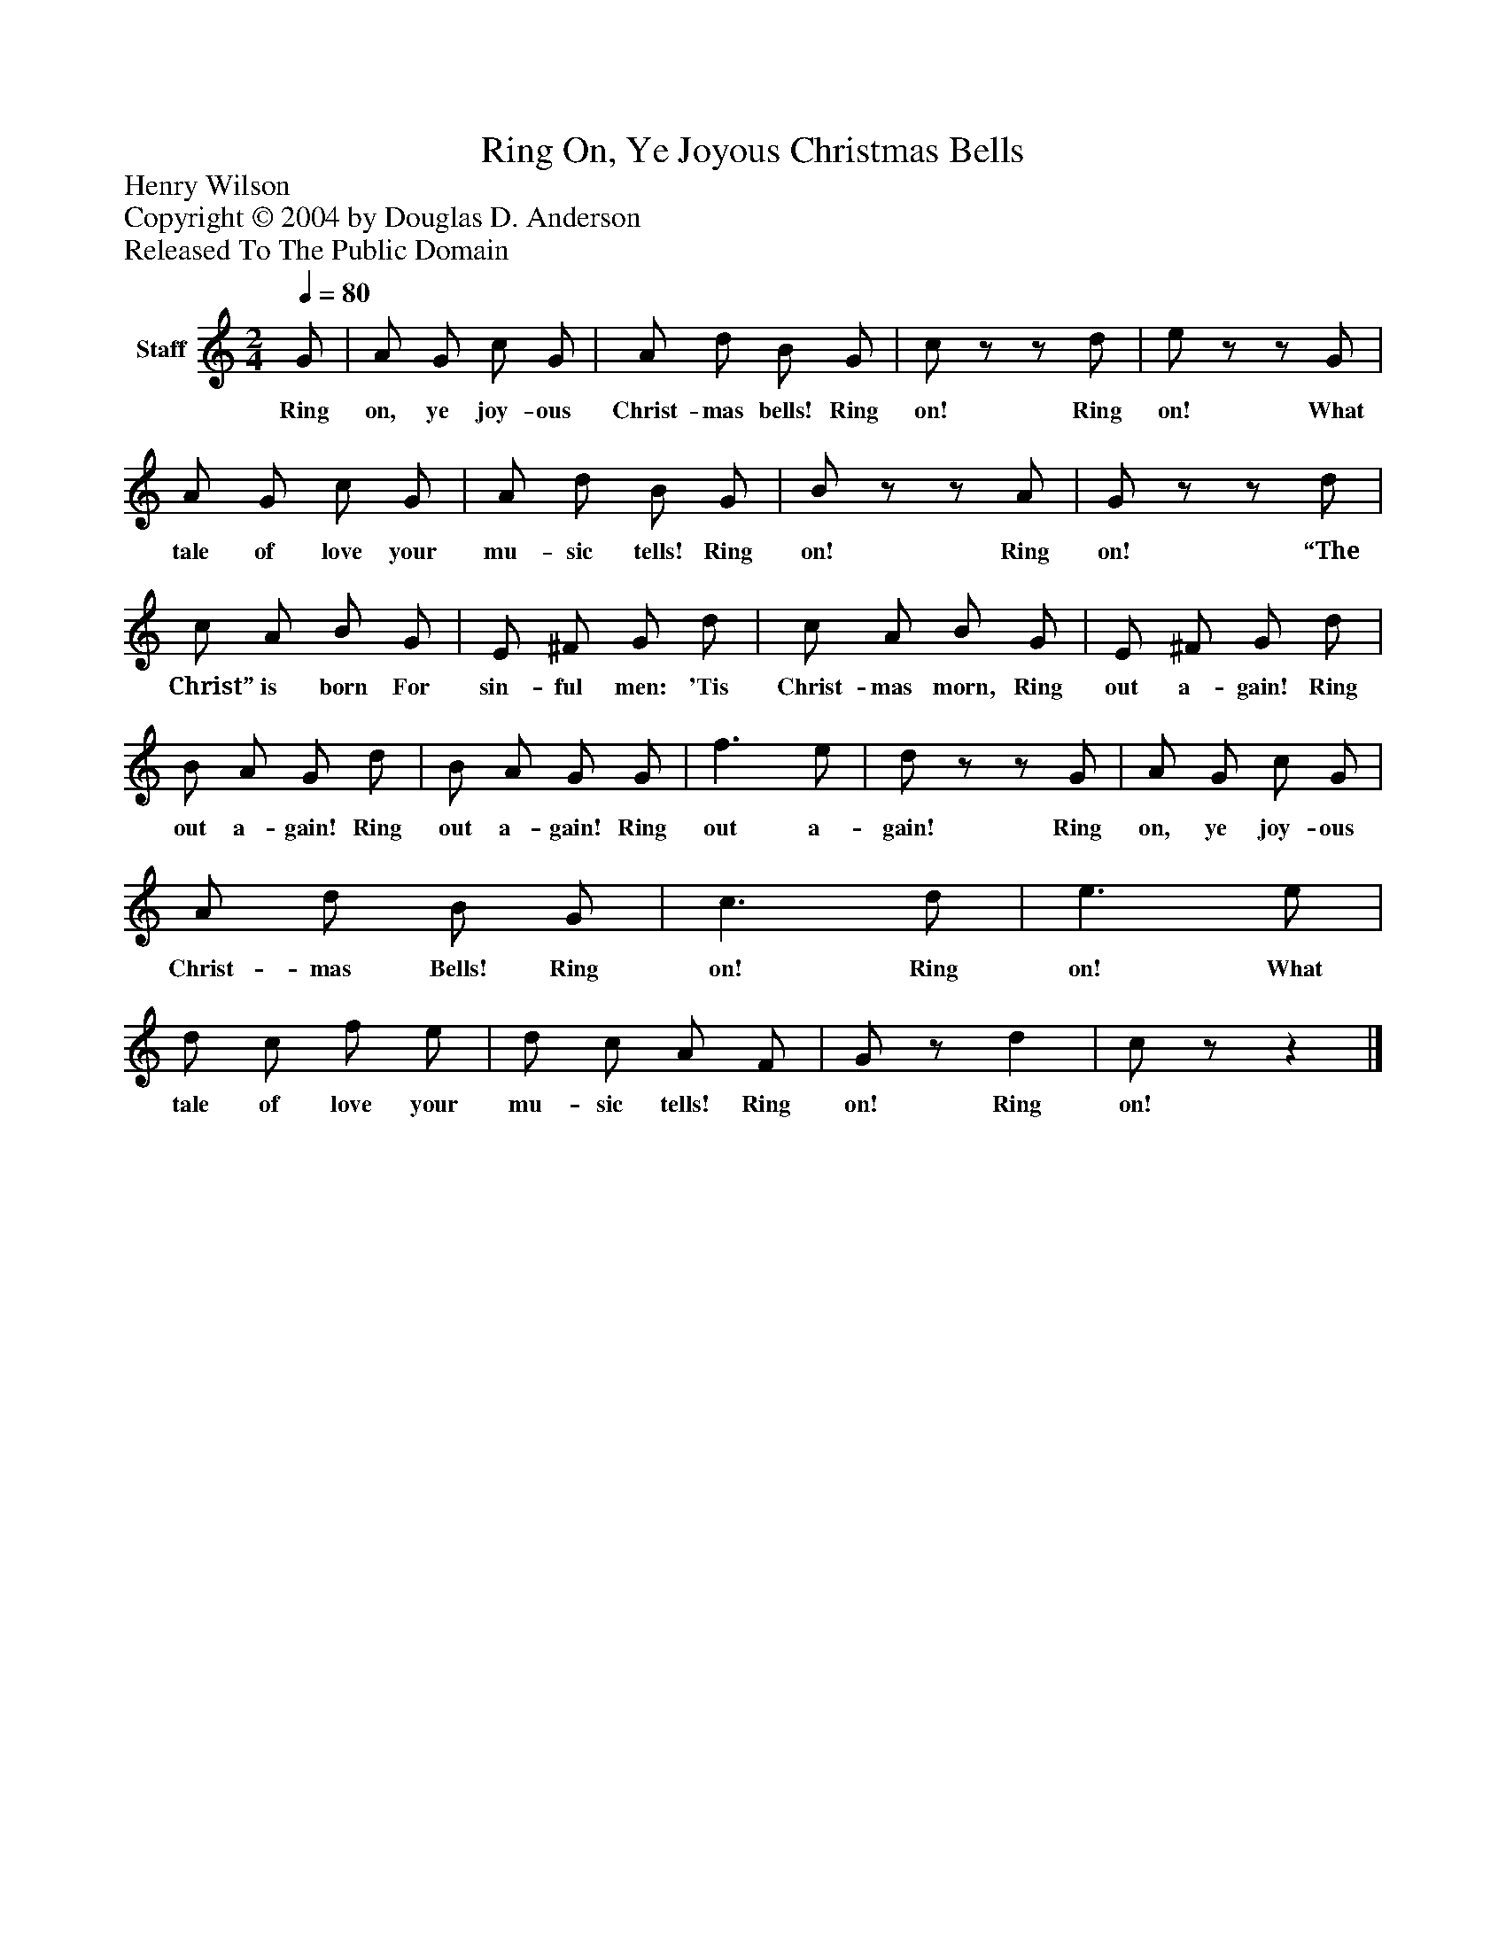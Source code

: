 %%abc-creator mxml2abc 1.4
%%abc-version 2.0
%%continueall true
%%titletrim true
%%titleformat A-1 T C1, Z-1, S-1
X: 0
T: Ring On, Ye Joyous Christmas Bells
Z: Henry Wilson
Z: Copyright © 2004 by Douglas D. Anderson
Z: Released To The Public Domain
L: 1/4
M: 2/4
Q: 1/4=80
V: P1 name="Staff"
%%MIDI program 1 19
K: C
[V: P1]  G/ | A/ G/ c/ G/ | A/ d/ B/ G/ | c/z/z/ d/ | e/z/z/ G/ | A/ G/ c/ G/ | A/ d/ B/ G/ | B/z/z/ A/ | G/z/z/ d/ | c/ A/ B/ G/ | E/ ^F/ G/ d/ | c/ A/ B/ G/ | E/ ^F/ G/ d/ | B/ A/ G/ d/ | B/ A/ G/ G/ | f3/ e/ | d/z/z/ G/ | A/ G/ c/ G/ | A/ d/ B/ G/ | c3/ d/ | e3/ e/ | d/ c/ f/ e/ | d/ c/ A/ F/ | G/z/ d | c/z/z|]
w: Ring on, ye joy- ous Christ- mas bells! Ring on! Ring on! What tale of love your mu- sic tells! Ring on! Ring on! “The Christ” is born For sin- ful men: 'Tis Christ- mas morn, Ring out a- gain! Ring out a- gain! Ring out a- gain! Ring out a- gain! Ring on, ye joy- ous Christ- mas Bells! Ring on! Ring on! What tale of love your mu- sic tells! Ring on! Ring on!

